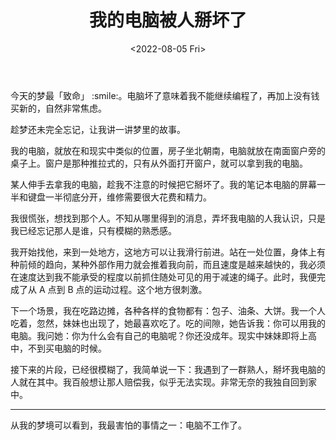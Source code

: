 #+TITLE: 我的电脑被人掰坏了
#+DATE: <2022-08-05 Fri>
#+TAGS[]: 梦境

今天的梦最「致命」
:smile:。电脑坏了意味着我不能继续编程了，再加上没有钱买新的，自然非常焦虑。

趁梦还未完全忘记，让我讲一讲梦里的故事。

我的电脑，就放在和现实中类似的位置，房子坐北朝南，电脑就放在南面窗户旁的桌子上。窗户是那种推拉式的，只有从外面打开窗户，就可以拿到我的电脑。

某人伸手去拿我的电脑，趁我不注意的时候把它掰坏了。我的笔记本电脑的屏幕一半和键盘一半彻底分开，维修需要很大花费和精力。

我很慌张，想找到那个人。不知从哪里得到的消息，弄坏我电脑的人我认识，只是我已经忘记那人是谁，只有模糊的熟悉感。

我开始找他，来到一处地方，这地方可以让我滑行前进。站在一处位置，身体上有种前倾的趋向，某种外部作用力就会推着我向前，而且速度是越来越快的，我必须在速度达到我不能承受的程度以前抓住随处可见的用于减速的绳子。此时，我便完成了从
A 点到 B 点的运动过程。这个地方很刺激。

下一个场景，我在吃路边摊，各种各样的食物都有：包子、油条、大饼。我一个人吃着，忽然，妹妹也出现了，她最喜欢吃了。吃的间隙，她告诉我：你可以用我的电脑。我问她：你为什么会有自己的电脑呢？你还没成年。现实中妹妹即将上高中，不到买电脑的时候。

接下来的片段，已经很模糊了，我简单说一下：我遇到了一群熟人，掰坏我电脑的人就在其中。我百般想让那人赔偿我，似乎无法实现。非常无奈的我独自回到家中。

--------------

从我的梦境可以看到，我最害怕的事情之一：电脑不工作了。
